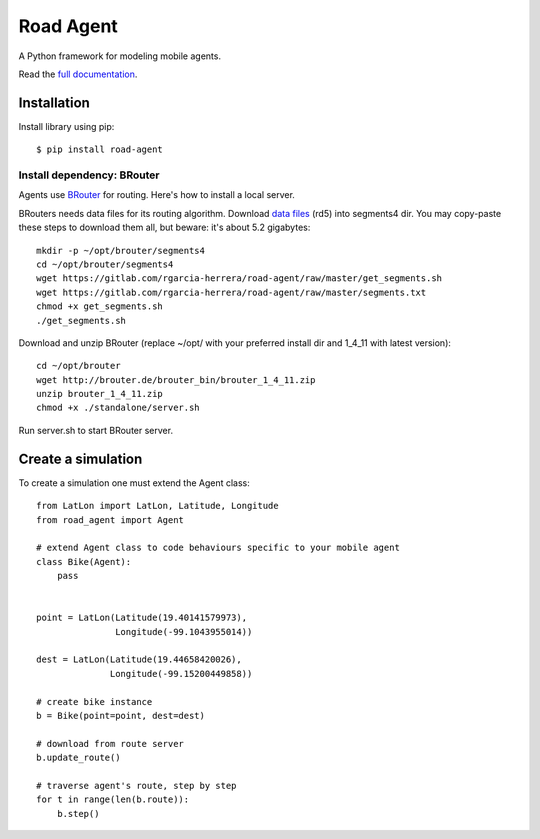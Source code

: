 ==========
Road Agent
==========

A Python framework for modeling mobile agents.

.. image:: doc/frames.png


Read the `full documentation`__.

.. __: https://road-agent.readthedocs.io/

.. image:: https://readthedocs.org/projects/road-agent/badge/?version=latest


Installation
============

Install library using pip::

  $ pip install road-agent



Install dependency: BRouter
___________________________


Agents use `BRouter`__ for routing. Here's how to install a local server.

.. __: http://brouter.de/brouter/

BRouters needs data files for its routing algorithm. Download `data
files`__ (rd5) into segments4 dir. You may copy-paste these steps to
download them all, but beware: it's about 5.2 gigabytes:  ::

  mkdir -p ~/opt/brouter/segments4
  cd ~/opt/brouter/segments4
  wget https://gitlab.com/rgarcia-herrera/road-agent/raw/master/get_segments.sh
  wget https://gitlab.com/rgarcia-herrera/road-agent/raw/master/segments.txt
  chmod +x get_segments.sh
  ./get_segments.sh
   

.. __: http://brouter.de/brouter/segments4/


Download and unzip BRouter (replace ~/opt/ with your preferred install
dir and 1_4_11 with latest version)::

  cd ~/opt/brouter
  wget http://brouter.de/brouter_bin/brouter_1_4_11.zip
  unzip brouter_1_4_11.zip
  chmod +x ./standalone/server.sh
   

Run server.sh to start BRouter server.


Create a simulation
===================

To create a simulation one must extend the Agent class::
  
  from LatLon import LatLon, Latitude, Longitude
  from road_agent import Agent

  # extend Agent class to code behaviours specific to your mobile agent
  class Bike(Agent):
      pass
       

  point = LatLon(Latitude(19.40141579973),
                 Longitude(-99.1043955014))

  dest = LatLon(Latitude(19.44658420026),
                Longitude(-99.15200449858))

  # create bike instance
  b = Bike(point=point, dest=dest)

  # download from route server
  b.update_route()

  # traverse agent's route, step by step
  for t in range(len(b.route)):
      b.step()
  

